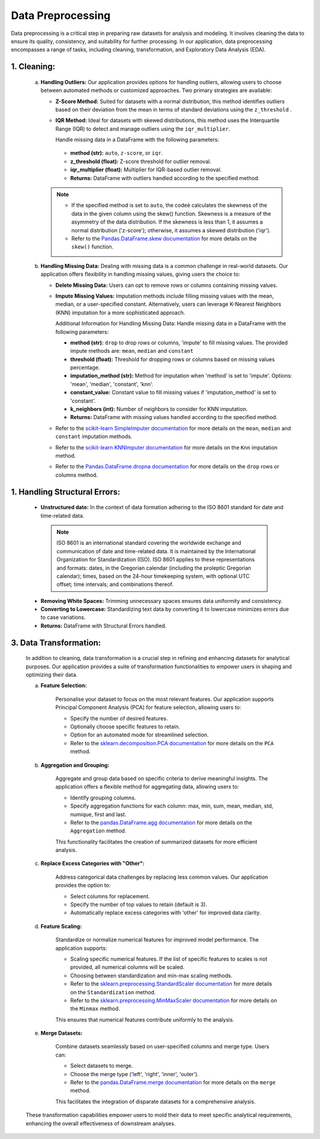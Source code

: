 Data Preprocessing
++++++++++++++++++

Data preprocessing is a critical step in preparing raw datasets for analysis and modeling. It involves cleaning the data to ensure its quality, consistency, and suitability for further processing. In our application, data preprocessing encompasses a range of tasks, including cleaning, transformation, and Exploratory Data Analysis (EDA).

1. **Cleaning:**
------------------------
    a. **Handling Outliers:**
       Our application provides options for handling outliers, allowing users to choose between automated methods or customized approaches. Two primary strategies are available:

       - **Z-Score Method:**
         Suited for datasets with a normal distribution, this method identifies outliers based on their deviation from the mean in terms of standard deviations using the ``z_threshold`` .

       - **IQR Method:**
         Ideal for datasets with skewed distributions, this method uses the Interquartile Range (IQR) to detect and manage outliers using the ``iqr_multiplier``.

         Handle missing data in a DataFrame with the following parameters:
        - **method (str):** ``auto``, ``z-score``, or ``iqr``.
        - **z_threshold (float):** Z-score threshold for outlier removal.
        - **iqr_multiplier (float):** Multiplier for IQR-based outlier removal.
        - **Returns:** DataFrame with outliers handled according to the specified method.
       
       .. note::
        - If the specified method is set to ``auto``, the codeè calculates the skewness of the data in the given column using the skew() function. Skewness is a measure of the asymmetry of the data distribution.  If the skewness is less than 1, it assumes a normal distribution ('z-score'); otherwise, it assumes a skewed distribution ('iqr').
        - Refer to the `Pandas.DataFrame.skew documentation <https://pandas.pydata.org/docs/reference/api/pandas.DataFrame.skew.html>`_ for more details on the ``skew()`` function. 
    b. **Handling Missing Data:**
       Dealing with missing data is a common challenge in real-world datasets. Our application offers flexibility in handling missing values, giving users the choice to:

       - **Delete Missing Data:**
         Users can opt to remove rows or columns containing missing values.

       - **Impute Missing Values:**
         Imputation methods include filling missing values with the mean, median, or a user-specified constant. Alternatively, users can leverage K-Nearest Neighbors (KNN) imputation for a more sophisticated approach.

         Additional Information for Handling Missing Data:
         Handle missing data in a DataFrame with the following parameters:

         - **method (str):** ``drop`` to drop rows or columns, 'impute' to fill missing values. The provided impute methods are:  ``mean``, ``median`` and ``constant``
         - **threshold (float):** Threshold for dropping rows or columns based on missing values percentage.
         - **imputation_method (str):** Method for imputation when 'method' is set to 'impute'.
           Options: 'mean', 'median', 'constant', 'knn'.
         - **constant_value:** Constant value to fill missing values if 'imputation_method' is set to 'constant'.
         - **k_neighbors (int):** Number of neighbors to consider for KNN imputation.

         - **Returns:**
           DataFrame with missing values handled according to the specified method.

       - Refer to the `scikit-learn SimpleImputer documentation <https://scikit-learn.org/stable/modules/generated/sklearn.impute.SimpleImputer.html>`_ for more details on the ``mean``, ``median`` and ``constant`` imputation methods.
       - Refer to the `scikit-learn KNNImputer documentation <https://scikit-learn.org/stable/modules/generated/sklearn.impute.KNNImputer.html>`_ for more details on the ``Knn`` imputation method.
       - Refer to the `Pandas.DataFrame.dropna documentation <https://pandas.pydata.org/docs/reference/api/pandas.DataFrame.dropna.html>`_ for more details on the ``drop`` rows or columns method.



1. **Handling Structural Errors:**   
------------------------------------
   - **Unstructured date:**
     In the context of data formation adhering to the ISO 8601 standard for date and time-related data.
    .. note::
        ISO 8601 is an international standard covering the worldwide exchange and communication of date and time-related data. It is maintained by the International Organization for Standardization (ISO). 
        ISO 8601 applies to these representations and formats: dates, in the Gregorian calendar (including the proleptic Gregorian calendar); times, based on the 24-hour timekeeping system, with optional UTC offset; time intervals; and combinations thereof.

   - **Removing White Spaces:**
     Trimming unnecessary spaces ensures data uniformity and consistency.

   - **Converting to Lowercase:**
     Standardizing text data by converting it to lowercase minimizes errors due to case variations.
   - **Returns:** DataFrame with Structural Errors handled.
     
 

3. **Data Transformation:**
------------------------------------
    In addition to cleaning, data transformation is a crucial step in refining and enhancing datasets for analytical purposes. Our application provides a suite of transformation functionalities to empower users in shaping and optimizing their data.

    a. **Feature Selection:**

        Personalise your dataset to focus on the most relevant features. Our application supports Principal Component Analysis (PCA) for feature selection, allowing users to:

        - Specify the number of desired features.
        - Optionally choose specific features to retain.
        - Option for an automated mode for streamlined selection.
        - Refer to the `sklearn.decomposition.PCA documentation <https://scikit-learn.org/stable/modules/generated/sklearn.decomposition.PCA.html>`_ for more details on the ``PCA`` method.


    b. **Aggregation and Grouping:**

        Aggregate and group data based on specific criteria to derive meaningful insights. The application offers a flexible method for aggregating data, allowing users to:

        - Identify grouping columns.
        - Specify aggregation functions for each column: max, min, sum, mean, median, std, numique, first and last.
        - Refer to the `pandas.DataFrame.agg documentation <https://pandas.pydata.org/docs/reference/api/pandas.DataFrame.agg.html>`_ for more details on the ``Aggregation`` method.

        This functionality facilitates the creation of summarized datasets for more efficient analysis.

    c. **Replace Excess Categories with "Other":**

        Address categorical data challenges by replacing less common values. Our application provides the option to:

        - Select columns for replacement.
        - Specify the number of top values to retain (default is 3).
        - Automatically replace excess categories with 'other' for improved data clarity.

    d. **Feature Scaling:**

        Standardize or normalize numerical features for improved model performance. The application supports:

        - Scaling specific numerical features. If the list of specific features to scales is not provided, all numerical columns will be scaled.
        - Choosing between standardization and min-max scaling methods.
        - Refer to the `sklearn.preprocessing.StandardScaler documentation <https://scikit-learn.org/stable/modules/generated/sklearn.preprocessing.StandardScaler.html>`_ for more details on the ``Standardization`` method.
        - Refer to the `sklearn.preprocessing.MinMaxScaler documentation <https://scikit-learn.org/stable/modules/generated/sklearn.preprocessing.MinMaxScaler.html>`_ for more details on the ``Minmax`` method.

        This ensures that numerical features contribute uniformly to the analysis.

    e. **Merge Datasets:**

        Combine datasets seamlessly based on user-specified columns and merge type. Users can:

        - Select datasets to merge.
        - Choose the merge type ('left', 'right', 'inner', 'outer').
        - Refer to the `pandas.DataFrame.merge documentation <https://pandas.pydata.org/docs/reference/api/pandas.DataFrame.merge.html>`_ for more details on the ``merge`` method.

        This facilitates the integration of disparate datasets for a comprehensive analysis.

    These transformation capabilities empower users to mold their data to meet specific analytical requirements, enhancing the overall effectiveness of downstream analyses.
